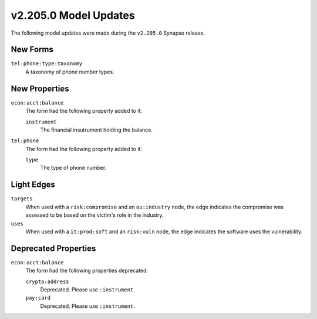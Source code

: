 

.. _userguide_model_v2_205_0:

######################
v2.205.0 Model Updates
######################

The following model updates were made during the ``v2.205.0`` Synapse release.

*********
New Forms
*********

``tel:phone:type:taxonomy``
  A taxonomy of phone number types.



**************
New Properties
**************

``econ:acct:balance``
  The form had the following property added to it:

  ``instrument``
    The financial insutrument holding the balance.


``tel:phone``
  The form had the following property added to it:

  ``type``
    The type of phone number.



***********
Light Edges
***********

``targets``
    When used with a ``risk:compromise`` and an ``ou:industry`` node, the edge
    indicates the compromise was assessed to be based on the victim's role in
    the industry.


``uses``
    When used with a ``it:prod:soft`` and an ``risk:vuln`` node, the edge
    indicates the software uses the vulnerability.



*********************
Deprecated Properties
*********************

``econ:acct:balance``
  The form had the following properties deprecated:


  ``crypto:address``
    Deprecated. Please use ``:instrument``.


  ``pay:card``
    Deprecated. Please use ``:instrument``.

